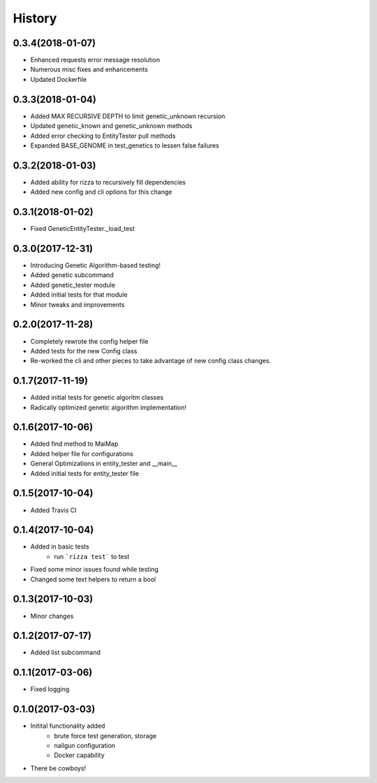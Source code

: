 =======
History
=======

0.3.4(2018-01-07)
+++++++++++++++++

+ Enhanced requests error message resolution
+ Numerous misc fixes and enhancements
+ Updated Dockerfile

0.3.3(2018-01-04)
+++++++++++++++++

+ Added MAX RECURSIVE DEPTH to limit genetic_unknown recursion
+ Updated genetic_known and genetic_unknown methods
+ Added error checking to EntityTester pull methods
+ Expanded BASE_GENOME in test_genetics to lessen false failures

0.3.2(2018-01-03)
+++++++++++++++++

+ Added ability for rizza to recursively fill dependencies
+ Added new config and cli options for this change

0.3.1(2018-01-02)
+++++++++++++++++

* Fixed GeneticEntityTester._load_test

0.3.0(2017-12-31)
+++++++++++++++++

* Introducing Genetic Algorithm-based testing!
* Added genetic subcommand
* Added genetic_tester module
* Added initial tests for that module
* Minor tweaks and improvements

0.2.0(2017-11-28)
+++++++++++++++++

* Completely rewrote the config helper file
* Added tests for the new Config class
* Re-worked the cli and other pieces to take advantage
  of new config class changes.

0.1.7(2017-11-19)
+++++++++++++++++

* Added initial tests for genetic algoritm classes
* Radically optimized genetic algorithm implementation!

0.1.6(2017-10-06)
+++++++++++++++++

* Added find method to MaiMap
* Added helper file for configurations
* General Optimizations in entity_tester and __main__
* Added initial tests for entity_tester file

0.1.5(2017-10-04)
+++++++++++++++++

* Added Travis CI

0.1.4(2017-10-04)
+++++++++++++++++

* Added in basic tests
    - run ```rizza test``` to test
* Fixed some minor issues found while testing
* Changed some text helpers to return a bool

0.1.3(2017-10-03)
+++++++++++++++++

* Minor changes

0.1.2(2017-07-17)
+++++++++++++++++

* Added list subcommand

0.1.1(2017-03-06)
++++++++++++++++++

* Fixed logging

0.1.0(2017-03-03)
++++++++++++++++++

* Initital functionality added
    - brute force test generation, storage
    - nailgun configuration
    - Docker capability
* There be cowboys!
